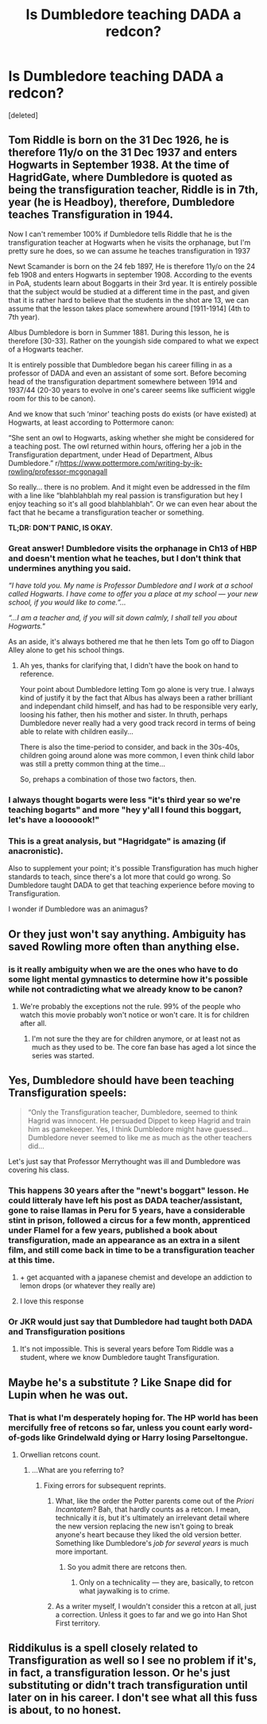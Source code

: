 #+TITLE: Is Dumbledore teaching DADA a redcon?

* Is Dumbledore teaching DADA a redcon?
:PROPERTIES:
:Score: 16
:DateUnix: 1532270375.0
:DateShort: 2018-Jul-22
:FlairText: Discussion
:END:
[deleted]


** Tom Riddle is born on the 31 Dec 1926, he is therefore 11y/o on the 31 Dec 1937 and enters Hogwarts in September 1938. At the time of HagridGate, where Dumbledore is quoted as being the transfiguration teacher, Riddle is in 7th, year (he is Headboy), therefore, Dumbledore teaches Transfiguration in 1944.

Now I can't remember 100% if Dumbledore tells Riddle that he is the transfiguration teacher at Hogwarts when he visits the orphanage, but I'm pretty sure he does, so we can assume he teaches transfiguration in 1937

Newt Scamander is born on the 24 feb 1897, He is therefore 11y/o on the 24 feb 1908 and enters Hogwarts in september 1908. According to the events in PoA, students learn about Boggarts in their 3rd year. It is entirely possible that the subject would be studied at a different time in the past, and given that it is rather hard to believe that the students in the shot are 13, we can assume that the lesson takes place somewhere around [1911-1914] (4th to 7th year).

Albus Dumbledore is born in Summer 1881. During this lesson, he is therefore [30-33]. Rather on the youngish side compared to what we expect of a Hogwarts teacher.

It is entirely possible that Dumbledore began his career filling in as a professor of DADA and even an assistant of some sort. Before becoming head of the transfiguration department somewhere between 1914 and 1937/44 (20-30 years to evolve in one's career seems like sufficient wiggle room for this to be canon).

And we know that such ‘minor' teaching posts do exists (or have existed) at Hogwarts, at least according to Pottermore canon:

“She sent an owl to Hogwarts, asking whether she might be considered for a teaching post. The owl returned within hours, offering her a job in the Transfiguration department, under Head of Department, Albus Dumbledore.” r/[[https://www.pottermore.com/writing-by-jk-rowling/professor-mcgonagall]]

So really... there is no problem. And it might even be addressed in the film with a line like “blahblahblah my real passion is transfiguration but hey I enjoy teaching so it's all good blahblahblah”. Or we can even hear about the fact that he became a transfiguration teacher or something.

*TL;DR: DON'T PANIC, IS OKAY.*
:PROPERTIES:
:Author: Choice_Caterpillar
:Score: 74
:DateUnix: 1532275871.0
:DateShort: 2018-Jul-22
:END:

*** Great answer! Dumbledore visits the orphanage in Ch13 of HBP and doesn't mention what he teaches, but I don't think that undermines anything you said.

/“I have told you. My name is Professor Dumbledore and I work at a school called Hogwarts. I have come to offer you a place at my school --- your new school, if you would like to come.”.../

/“...I am a teacher and, if you will sit down calmly, I shall tell you about Hogwarts."/

As an aside, it's always bothered me that he then lets Tom go off to Diagon Alley alone to get his school things.
:PROPERTIES:
:Author: pl_attitude
:Score: 26
:DateUnix: 1532281856.0
:DateShort: 2018-Jul-22
:END:

**** Ah yes, thanks for clarifying that, I didn't have the book on hand to reference.

Your point about Dumbledore letting Tom go alone is very true. I always kind of justify it by the fact that Albus has always been a rather brilliant and independant child himself, and has had to be responsible very early, loosing his father, then his mother and sister. In thruth, perhaps Dumbledore never really had a very good track record in terms of being able to relate with children easily...

There is also the time-period to consider, and back in the 30s-40s, children going around alone was more common, I even think child labor was still a pretty common thing at the time...

So, prehaps a combination of those two factors, then.
:PROPERTIES:
:Author: Choice_Caterpillar
:Score: 15
:DateUnix: 1532282933.0
:DateShort: 2018-Jul-22
:END:


*** I always thought bogarts were less "it's third year so we're teaching bogarts" and more "hey y'all I found this boggart, let's have a looooook!"
:PROPERTIES:
:Author: panda-goddess
:Score: 11
:DateUnix: 1532288457.0
:DateShort: 2018-Jul-23
:END:


*** This is a great analysis, but "Hagridgate" is amazing (if anacronistic).

Also to supplement your point; it's possible Transfiguration has much higher standards to teach, since there's a lot more that could go wrong. So Dumbledore taught DADA to get that teaching experience before moving to Transfiguration.

I wonder if Dumbledore was an animagus?
:PROPERTIES:
:Author: jpk17041
:Score: 6
:DateUnix: 1532288307.0
:DateShort: 2018-Jul-23
:END:


** Or they just won't say anything. Ambiguity has saved Rowling more often than anything else.
:PROPERTIES:
:Author: XeshTrill
:Score: 12
:DateUnix: 1532272522.0
:DateShort: 2018-Jul-22
:END:

*** is it really ambiguity when we are the ones who have to do some light mental gymnastics to determine how it's possible while not contradicting what we already know to be canon?
:PROPERTIES:
:Author: Lord_Anarchy
:Score: 9
:DateUnix: 1532276440.0
:DateShort: 2018-Jul-22
:END:

**** We're probably the exceptions not the rule. 99% of the people who watch this movie probably won't notice or won't care. It is for children after all.
:PROPERTIES:
:Author: XeshTrill
:Score: 7
:DateUnix: 1532285043.0
:DateShort: 2018-Jul-22
:END:

***** I'm not sure the they are for children anymore, or at least not as much as they used to be. The core fan base has aged a lot since the series was started.
:PROPERTIES:
:Author: buzzer7326
:Score: 1
:DateUnix: 1532348349.0
:DateShort: 2018-Jul-23
:END:


** Yes, Dumbledore should have been teaching Transfiguration speels:

#+begin_quote
  “Only the Transfiguration teacher, Dumbledore, seemed to think Hagrid was innocent. He persuaded Dippet to keep Hagrid and train him as gamekeeper. Yes, I think Dumbledore might have guessed... Dumbledore never seemed to like me as much as the other teachers did...
#+end_quote

Let's just say that Professor Merrythought was ill and Dumbledore was covering his class.
:PROPERTIES:
:Author: Taure
:Score: 25
:DateUnix: 1532272693.0
:DateShort: 2018-Jul-22
:END:

*** This happens 30 years after the "newt's boggart" lesson. He could litteraly have left his post as DADA teacher/assistant, gone to raise llamas in Peru for 5 years, have a considerable stint in prison, followed a circus for a few month, apprenticed under Flamel for a few years, published a book about transfiguration, made an appearance as an extra in a silent film, and still come back in time to be a transfiguration teacher at this time.
:PROPERTIES:
:Author: Choice_Caterpillar
:Score: 45
:DateUnix: 1532280389.0
:DateShort: 2018-Jul-22
:END:

**** + get acquanted with a japanese chemist and develope an addiction to lemon drops (or whatever they really are)
:PROPERTIES:
:Author: YuliyaKar
:Score: 7
:DateUnix: 1532289705.0
:DateShort: 2018-Jul-23
:END:


**** I love this response
:PROPERTIES:
:Author: girlikecupcake
:Score: 7
:DateUnix: 1532285205.0
:DateShort: 2018-Jul-22
:END:


*** Or JKR would just say that Dumbledore had taught both DADA and Transfiguration positions
:PROPERTIES:
:Author: InquisitorCOC
:Score: 2
:DateUnix: 1532279841.0
:DateShort: 2018-Jul-22
:END:

**** It's not impossible. This is several years before Tom Riddle was a student, where we know Dumbledore taught Transfiguration.
:PROPERTIES:
:Author: CryptidGrimnoir
:Score: 1
:DateUnix: 1532280219.0
:DateShort: 2018-Jul-22
:END:


** Maybe he's a substitute ? Like Snape did for Lupin when he was out.
:PROPERTIES:
:Author: Pride-Prejudice-Cake
:Score: 10
:DateUnix: 1532272341.0
:DateShort: 2018-Jul-22
:END:

*** That is what I'm desperately hoping for. The HP world has been mercifully free of retcons so far, unless you count early word-of-gods like Grindelwald dying or Harry losing Parseltongue.
:PROPERTIES:
:Author: Achille-Talon
:Score: 3
:DateUnix: 1532272493.0
:DateShort: 2018-Jul-22
:END:

**** Orwellian retcons count.
:PROPERTIES:
:Author: viol8er
:Score: 3
:DateUnix: 1532273446.0
:DateShort: 2018-Jul-22
:END:

***** ...What are you referring to?
:PROPERTIES:
:Author: Achille-Talon
:Score: 1
:DateUnix: 1532274266.0
:DateShort: 2018-Jul-22
:END:

****** Fixing errors for subsequent reprints.
:PROPERTIES:
:Author: viol8er
:Score: 2
:DateUnix: 1532277765.0
:DateShort: 2018-Jul-22
:END:

******* What, like the order the Potter parents come out of the /Priori Incantatem/? Bah, that hardly counts as a retcon. I mean, technically it /is/, but it's ultimately an irrelevant detail where the new version replacing the new isn't going to break anyone's heart because they liked the old version better. Something like Dumbledore's /job for several years/ is much more important.
:PROPERTIES:
:Author: Achille-Talon
:Score: 1
:DateUnix: 1532278126.0
:DateShort: 2018-Jul-22
:END:

******** So you admit there are retcons then.
:PROPERTIES:
:Author: viol8er
:Score: 0
:DateUnix: 1532284540.0
:DateShort: 2018-Jul-22
:END:

********* Only on a technicality --- they are, basically, to retcon what jaywalking is to crime.
:PROPERTIES:
:Author: Achille-Talon
:Score: 5
:DateUnix: 1532285800.0
:DateShort: 2018-Jul-22
:END:


******* As a writer myself, I wouldn't consider this a retcon at all, just a correction. Unless it goes to far and we go into Han Shot First territory.
:PROPERTIES:
:Author: 7ootles
:Score: 1
:DateUnix: 1532288620.0
:DateShort: 2018-Jul-23
:END:


** Riddikulus is a spell closely related to Transfiguration as well so I see no problem if it's, in fact, a transfiguration lesson. Or he's just substituting or didn't trach transfiguration until later on in his career. I don't see what all this fuss is about, to no honest.
:PROPERTIES:
:Score: 1
:DateUnix: 1532288601.0
:DateShort: 2018-Jul-23
:END:
